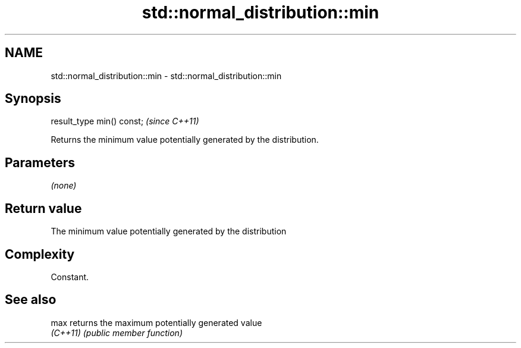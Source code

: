 .TH std::normal_distribution::min 3 "2022.03.29" "http://cppreference.com" "C++ Standard Libary"
.SH NAME
std::normal_distribution::min \- std::normal_distribution::min

.SH Synopsis
   result_type min() const;  \fI(since C++11)\fP

   Returns the minimum value potentially generated by the distribution.

.SH Parameters

   \fI(none)\fP

.SH Return value

   The minimum value potentially generated by the distribution

.SH Complexity

   Constant.

.SH See also

   max     returns the maximum potentially generated value
   \fI(C++11)\fP \fI(public member function)\fP
